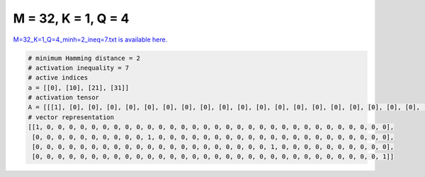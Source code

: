 
====================
M = 32, K = 1, Q = 4
====================

`M=32_K=1_Q=4_minh=2_ineq=7.txt is available here. <https://github.com/imtoolkit/imtoolkit/blob/master/imtoolkit/inds/M%3D32_K%3D1_Q%3D4_minh%3D2_ineq%3D7.txt>`_

.. code-block:: python

    # minimum Hamming distance = 2
    # activation inequality = 7
    # active indices
    a = [[0], [10], [21], [31]]
    # activation tensor
    A = [[[1], [0], [0], [0], [0], [0], [0], [0], [0], [0], [0], [0], [0], [0], [0], [0], [0], [0], [0], [0], [0], [0], [0], [0], [0], [0], [0], [0], [0], [0], [0], [0]], [[0], [0], [0], [0], [0], [0], [0], [0], [0], [0], [1], [0], [0], [0], [0], [0], [0], [0], [0], [0], [0], [0], [0], [0], [0], [0], [0], [0], [0], [0], [0], [0]], [[0], [0], [0], [0], [0], [0], [0], [0], [0], [0], [0], [0], [0], [0], [0], [0], [0], [0], [0], [0], [0], [1], [0], [0], [0], [0], [0], [0], [0], [0], [0], [0]], [[0], [0], [0], [0], [0], [0], [0], [0], [0], [0], [0], [0], [0], [0], [0], [0], [0], [0], [0], [0], [0], [0], [0], [0], [0], [0], [0], [0], [0], [0], [0], [1]]]
    # vector representation
    [[1, 0, 0, 0, 0, 0, 0, 0, 0, 0, 0, 0, 0, 0, 0, 0, 0, 0, 0, 0, 0, 0, 0, 0, 0, 0, 0, 0, 0, 0, 0, 0],
     [0, 0, 0, 0, 0, 0, 0, 0, 0, 0, 1, 0, 0, 0, 0, 0, 0, 0, 0, 0, 0, 0, 0, 0, 0, 0, 0, 0, 0, 0, 0, 0],
     [0, 0, 0, 0, 0, 0, 0, 0, 0, 0, 0, 0, 0, 0, 0, 0, 0, 0, 0, 0, 0, 1, 0, 0, 0, 0, 0, 0, 0, 0, 0, 0],
     [0, 0, 0, 0, 0, 0, 0, 0, 0, 0, 0, 0, 0, 0, 0, 0, 0, 0, 0, 0, 0, 0, 0, 0, 0, 0, 0, 0, 0, 0, 0, 1]]

